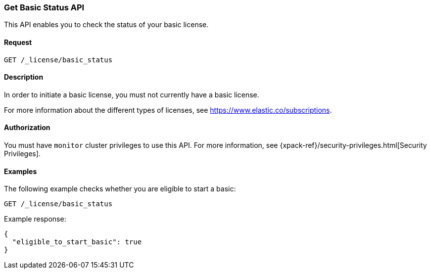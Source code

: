 [role="xpack"]
[testenv="basic"]
[[get-basic-status]]
=== Get Basic Status API

This API enables you to check the status of your basic license.

[float]
==== Request

`GET /_license/basic_status`

[float]
==== Description

In order to initiate a basic license, you must not currently have a basic
license.

For more information about the different types of licenses, see
https://www.elastic.co/subscriptions.

==== Authorization

You must have `monitor` cluster privileges to use this API.
For more information, see
{xpack-ref}/security-privileges.html[Security Privileges].

[float]
==== Examples

The following example checks whether you are eligible to start a basic:

[source,js]
------------------------------------------------------------
GET /_license/basic_status
------------------------------------------------------------
// CONSOLE

Example response:
[source,js]
------------------------------------------------------------
{
  "eligible_to_start_basic": true
}
------------------------------------------------------------
// TESTRESPONSE[s/"eligible_to_start_basic": true/"eligible_to_start_basic": $body.eligible_to_start_basic/]
